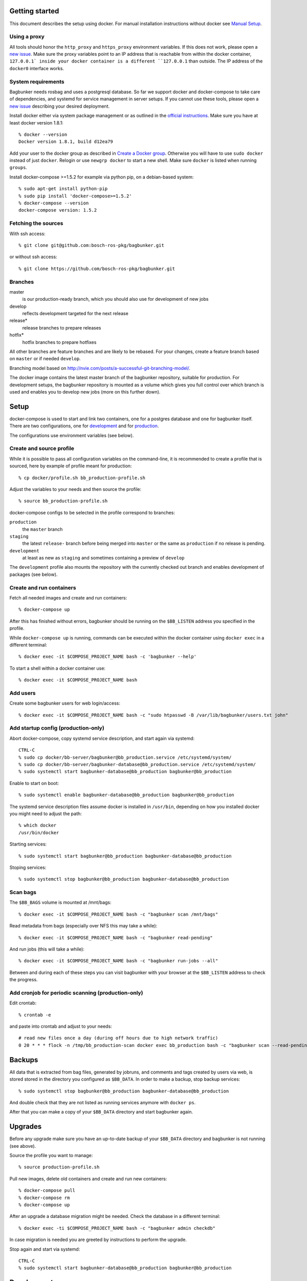 Getting started
===============

This document describes the setup using docker. For manual installation instructions without docker see `Manual Setup <./doc/manual-setup.rst>`_.


Using a proxy
-------------

All tools should honor the ``http_proxy`` and ``https_proxy`` environment variables. If this does not work, please open a `new issue <https://github.com/bosch-ros-pkg/bagbunker/issues/new>`_. Make sure the proxy variables point to an IP address that is reachable from within the docker container, ``127.0.0.1` inside your docker container is a different ``127.0.0.1`` than outside. The IP address of the ``docker0`` interface works.


System requirements
-------------------

Bagbunker needs rosbag and uses a postgresql database. So far we support docker and docker-compose to take care of dependencies, and systemd for service management in server setups. If you cannot use these tools, please open a `new issue <https://github.com/bosch-ros-pkg/bagbunker/issues/new>`_ describing your desired deployment.

Install docker either via system package management or as outlined in the `official instructions <https://docs.docker.com/installation/>`_. Make sure you have at least docker version 1.8.1::

  % docker --version
  Docker version 1.8.1, build d12ea79

Add your user to the docker group as described in `Create a Docker group <https://docs.docker.com/installation/ubuntulinux/#create-a-docker-group>`_. Otherwise you will have to use ``sudo docker`` instead of just ``docker``. Relogin or use ``newgrp docker`` to start a new shell. Make sure ``docker`` is listed when running ``groups``.

Install docker-compose >=1.5.2 for example via python pip, on a debian-based system::

  % sudo apt-get install python-pip
  % sudo pip install 'docker-compose>=1.5.2'
  % docker-compose --version
  docker-compose version: 1.5.2


Fetching the sources
--------------------

With ssh access::

  % git clone git@github.com:bosch-ros-pkg/bagbunker.git

or without ssh access::

  % git clone https://github.com/bosch-ros-pkg/bagbunker.git


Branches
--------

master
  is our production-ready branch, which you should also use for development of new jobs

develop
  reflects development targeted for the next release

release*
  release branches to prepare releases

hotfix*
  hotfix branches to prepare hotfixes

All other branches are feature branches and are likely to be rebased. For your changes, create a feature branch based on ``master`` or if needed ``develop``.

Branching model based on http://nvie.com/posts/a-successful-git-branching-model/.

The docker image contains the latest master branch of the bagbunker repository, suitable for production. For development setups, the bagbunker repository is mounted as a volume which gives you full control over which branch is used and enables you to develop new jobs (more on this further down).


Setup
=====

docker-compose is used to start and link two containers, one for a postgres database and one for bagbunker itself. There are two configurations, one for `development <docker/compose/development.yml>`_ and for `production <docker/compose/production.yml>`_.

The configurations use environment variables (see below).


Create and source profile
-------------------------

While it is possible to pass all configuration variables on the command-line, it is recommended to create a profile that is sourced, here by example of profile meant for production::

  % cp docker/profile.sh bb_production-profile.sh

Adjust the variables to your needs and then source the profile::

  % source bb_production-profile.sh

docker-compose configs to be selected in the profile correspond to branches:

``production``
  the ``master`` branch

``staging``
  the latest ``release-`` branch before being merged into ``master`` or the same as ``production`` if no release is pending.

``development``
  at least as new as ``staging`` and sometimes containing a preview of ``develop``

The ``development`` profile also mounts the repository with the currently checked out branch and enables development of packages (see below).


Create and run containers
-------------------------

Fetch all needed images and create and run containers::

  % docker-compose up

After this has finished without errors, bagbunker should be running on the ``$BB_LISTEN`` address you specified in the profile.

While ``docker-compose up`` is running, commands can be executed within the docker container using ``docker exec`` in a different terminal::

  % docker exec -it $COMPOSE_PROJECT_NAME bash -c 'bagbunker --help'

To start a shell within a docker container use::

  % docker exec -it $COMPOSE_PROJECT_NAME bash


Add users
---------

Create some bagbunker users for web login/access::

  % docker exec -it $COMPOSE_PROJECT_NAME bash -c "sudo htpasswd -B /var/lib/bagbunker/users.txt john"


Add startup config (production-only)
------------------------------------

Abort docker-compose, copy systemd service description, and start again via systemd::

  CTRL-C
  % sudo cp docker/bb-server/bagbunker@bb_production.service /etc/systemd/system/
  % sudo cp docker/bb-server/bagbunker-database@bb_production.service /etc/systemd/system/
  % sudo systemctl start bagbunker-database@bb_production bagbunker@bb_production

Enable to start on boot::

  % sudo systemctl enable bagbunker-database@bb_production bagbunker@bb_production

The systemd service description files assume docker is installed in ``/usr/bin``, depending on how you installed docker you might need to adjust the path::

  % which docker
  /usr/bin/docker

Starting services::

  % sudo systemctl start bagbunker@bb_production bagbunker-database@bb_production

Stoping services::

  % sudo systemctl stop bagbunker@bb_production bagbunker-database@bb_production


Scan bags
---------

The ``$BB_BAGS`` volume is mounted at /mnt/bags::

  % docker exec -it $COMPOSE_PROJECT_NAME bash -c "bagbunker scan /mnt/bags"

Read metadata from bags (especially over NFS this may take a while)::

  % docker exec -it $COMPOSE_PROJECT_NAME bash -c "bagbunker read-pending"

And run jobs (this will take a while)::

  % docker exec -it $COMPOSE_PROJECT_NAME bash -c "bagbunker run-jobs --all"

Between and during each of these steps you can visit bagbunker with your browser at the ``$BB_LISTEN`` address to check the progress.


Add cronjob for periodic scanning (production-only)
---------------------------------------------------

Edit crontab::

  % crontab -e

and paste into crontab and adjust to your needs::

  # read new files once a day (during off hours due to high network traffic)
  0 20 * * * flock -n /tmp/bb_production-scan docker exec bb_production bash -c "bagbunker scan --read-pending --run-all-jobs /mnt/bags"


Backups
=======

All data that is extracted from bag files, generated by jobruns, and comments and tags created by users via web, is stored stored in the directory you configured as ``$BB_DATA``. In order to make a backup, stop backup services::

  % sudo systemctl stop bagbunker@bb_production bagbunker-database@bb_production

And double check that they are not listed as running services anymore with ``docker ps``.

After that you can make a copy of your ``$BB_DATA`` directory and start bagbunker again.


Upgrades
========

Before any upgrade make sure you have an up-to-date backup of your ``$BB_DATA`` directory and bagbunker is not running (see above).

Source the profile you want to manage::

  % source production-profile.sh

Pull new images, delete old containers and create and run new containers::

  % docker-compose pull
  % docker-compose rm
  % docker-compose up

After an upgrade a database migration might be needed. Check the database in a different terminal::

  % docker exec -ti $COMPOSE_PROJECT_NAME bash -c "bagbunker admin checkdb"

In case migration is needed you are greeted by instructions to perform the upgrade.

Stop again and start via systemd::

  CTRL-C
  % sudo systemctl start bagbunker-database@bb_production bagbunker@bb_production


Development
===========

In addition to everything explained above, there are a couple of things relevant only for development.

As mentioned earlier the development setup uses your local clone of the bagbunker repository (in contrast to the one contained in the pre-built docker image).

As a reminder, source the profile before running docker commands::

  % source bb_dev-profile.sh
  % docker-compose up


Bagbunker group and adjust permissions for development
------------------------------------------------------

For development the repository is mounted into the docker container and some or all packages are installed manually into development mode (see next section). For this to succeed the user within the docker container needs to be able to write ``*.egg-info`` directories:

  % sudo chown :65533 src/*
  % sudo chmod g+w src/*

Check for existing directories and remove them if the permissions are wrong:

  % ls -l src/*/*.egg-info


Develop existing and new packages
---------------------------------

To install any of the existing packages into development mode::

  % docker exec -ti $COMPOSE_PROJECT bash -c "pip install -e code/bagbunker/src/deepfield_jobs"

After that, changes to files within ``deepfield_jobs`` will be immediately available for job runs within the docker container. You can also create your own job package: take ``deepfield_jobs`` as an example and adjust setup.py accordingly.


Switching between branches and after upgrades
---------------------------------------------

Python creates bytecode versions of all modules. In case you or we removed a module or a module exists in one but not the other branch, this confuses python. Make sure to delete these files after pulls and branch switches or add the following code as ``.git/hooks/post-checkout`` and ``.git/hooks/post-merge``::

  #!/usr/bin/env bash

  # Change to project root
  cd ./$(git rev-parse --show-cdup)

  # Delete pyc files
  find . -name '*.pyc' -delete >/dev/null 2>&1 || true


Development webserver
---------------------

If you are developing on view code, you might want the development webserver which automatically reloads changed files. Run in separate terminal::

  % docker exec -ti bb_dev bash -c "bagbunker webserver --public"

It is served at ``$BB_DEV_LISTEN``, by default ``127.0.0.1:5000``.


Deleting database
-----------------

In order to delete the database just remove the data directory::

  % docker exec -ti bb_dev bash -c 'sudo rm -fr /opt/bagbunker/data'

abort ``docker-compose`` with CTRL-C and start it again::

  % docker-compose up
  ...
  CTRL-C
  % docker-compose up


Job development
===============

Jobs have a `__version__` which needs to be increased in order to run a job again for the same filesets. Especially for development you can force bagbunker to run a job, e.g.::

  % ./bin/bagbunker run-jobs --force deepfield::metadata

In order to develop your own jobs, add them to ``src/deepfield_jobs`` package with appropriate copyright headers and make sure to import your jobs from the package's ``__init__.py``. In the future we will rename ``deepfield_jobs`` to ``bagbunker_jobs``. Pull requests with new jobs are welcome! Creating your own jobs in a separate repository will be supported in 3.1.0.


Coverage report
===============

To get a coverage report::

  % docker exec -it bb_dev bash -c 'cd $BB_CODE && nosetests --with-coverage'

In development setups, the coverage report is created in ``./cover/index.html`` and a summary is displayed in the terminal. For this to succeed the bagbunker group (65533) needs to have write permissions on the repository checkout.

In order to access the coverage report in a production environment, you have to copy it out of the docker container::

  % docker cp $COMPOSE_PROJECT_NAME:/opt/bagbunker/cover ./


Custom jobs in production / build docker image
==============================================

There is a Makefile to build and tag docker images for ``develop``, ``staging`` and ``latest`` (in line with docker nomenclature the latest stable image, i.e. master branch).

If you need a proxy to access the internet see https://github.com/bosch-ros-pkg/bagbunker/blob/master/Dockerfile#L30.



Python version
==============

For now, we only support the latest Python 2.7 release. If you need support for other versions, please let us know your reasons.


Supporters
==========

Bagbunker has been developed for `Deepfield Robotics <http://www.deepfield-robotics.com/>`_.

